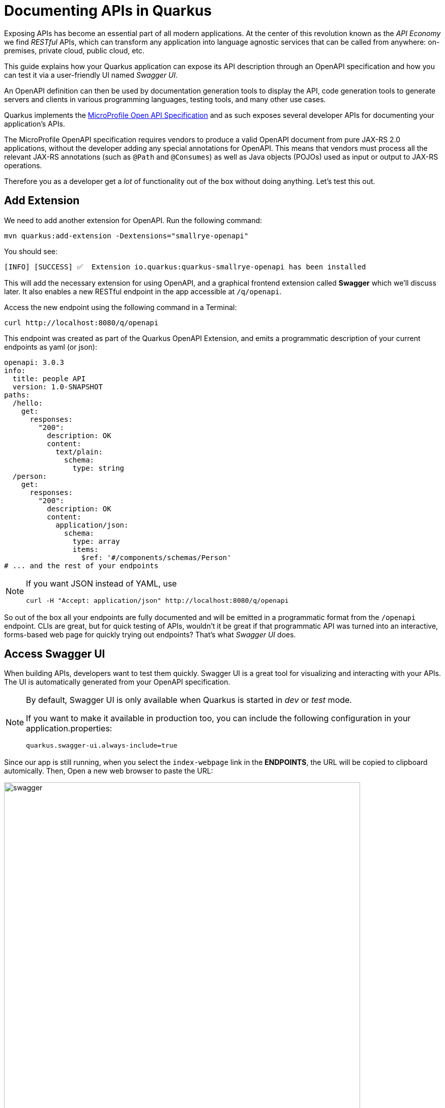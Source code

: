 = Documenting APIs in Quarkus
:experimental:
:imagesdir: images

Exposing APIs has become an essential part of all modern applications. At the center of this revolution known as the _API Economy_ we find _RESTful_ APIs, which can transform any application into language agnostic services that can be called from anywhere: on-premises, private cloud, public cloud, etc.

This guide explains how your Quarkus application can expose its API description through an OpenAPI specification and how you can test it via a user-friendly UI named _Swagger UI_.

An OpenAPI definition can then be used by documentation generation tools to display the API, code generation tools to generate servers and clients in various programming languages, testing tools, and many other use cases.

Quarkus implements the https://github.com/eclipse/microprofile-open-api/[MicroProfile Open API Specification^] and as such exposes several developer APIs for documenting your application's APIs.

The MicroProfile OpenAPI specification requires vendors to produce a valid OpenAPI document from pure JAX-RS 2.0 applications, without the developer adding any special annotations for OpenAPI. This means that vendors must process all the relevant JAX-RS annotations (such as `@Path` and `@Consumes`) as well as Java objects (POJOs) used as input or output to JAX-RS operations.

Therefore you as a developer get a _lot_ of functionality out of the box without doing anything. Let's test this out.

== Add Extension

We need to add another extension for OpenAPI. Run the following command:

[source,sh,role="copypaste"]
----
mvn quarkus:add-extension -Dextensions="smallrye-openapi"
----

You should see:

[source,console]
----
[INFO] [SUCCESS] ✅  Extension io.quarkus:quarkus-smallrye-openapi has been installed
----

This will add the necessary extension for using OpenAPI, and a graphical frontend extension called *Swagger* which we'll discuss later. It also enables a new RESTful endpoint in the app accessible at `/q/openapi`.

Access the new endpoint using the following command in a Terminal:

[source,sh,role="copypaste"]
----
curl http://localhost:8080/q/openapi
----

This endpoint was created as part of the Quarkus OpenAPI Extension, and emits a programmatic description of your current endpoints as yaml (or json):

[source,yaml]
----
openapi: 3.0.3
info:
  title: people API
  version: 1.0-SNAPSHOT
paths:
  /hello:
    get:
      responses:
        "200":
          description: OK
          content:
            text/plain:
              schema:
                type: string
  /person:
    get:
      responses:
        "200":
          description: OK
          content:
            application/json:
              schema:
                type: array
                items:
                  $ref: '#/components/schemas/Person'
# ... and the rest of your endpoints
----

[NOTE]
====
If you want JSON instead of YAML, use

[source,sh]
----
curl -H "Accept: application/json" http://localhost:8080/q/openapi
----
====

So out of the box all your endpoints are fully documented and will be emitted in a programmatic format from the `/openapi` endpoint. CLIs are great, but for quick testing of APIs, wouldn't it be great if that programmatic API was turned into an interactive, forms-based web page for quickly trying out endpoints? That's what _Swagger UI_ does.

== Access Swagger UI

When building APIs, developers want to test them quickly. Swagger UI is a great tool for visualizing and interacting with your APIs. The UI is automatically generated from your OpenAPI specification.

[NOTE]
====
By default, Swagger UI is only available when Quarkus is started in _dev_ or _test_ mode.

If you want to make it available in production too, you can include the following configuration in your application.properties:
[source, none]
----
quarkus.swagger-ui.always-include=true
----
====

Since our app is still running, when you select the `index-webpage` link in the *ENDPOINTS*, the URL will be copied to clipboard automically. Then, Open a new web browser to paste the URL:

image::weblink.png[swagger,700]


Then, add `/q/swagger-ui` to the end of the URL to access the Swagger UI and play with your API. Be sure to use *http* protocal to access the Swagger UI page.

image::swagger.png[swagger,700]

Using the UI, expand the `/person/birth/before/{year}` endpoint. Here you can basic detail about the endpoint: the name of the endpoint, parameters and their type, and the response type one can expect.

image::swaggeryear.png[swaggeryear,900]

Select the **Try it out** button to expand the box allowing you to try it. Enter the year `1990` in the box and select **Execute**:

image::swaggeryeartest.png[swaggeryeartest,900]

This accesses the endpoint in the same way that `curl` does, and shows you the result (along with corresponding metadata in the HTTP response):

image::swaggeryeartestresult.png[swaggeryeartestresult,900]

Pretty handy way to test out your APIs!

== Documenting your APIs

OpenAPI and Swagger are useful tools but they become even more useful to 3rd party consumers of your API if you properly document them. With OpenAPI, you as a developer can add additional annotations right into the code to document them (which is a good practice anyway - when the code changes, the docs can too).

You as an application developer have a few choices in documenting your APIs:

. Augment your JAX-RS annotations with the OpenAPI https://github.com/eclipse/microprofile-open-api/blob/master/spec/src/main/asciidoc/microprofile-openapi-spec.adoc#annotations[Annotations^]. Using annotations means you don’t have to re-write the portions of the OpenAPI document that are already covered by the JAX-RS framework (e.g. the HTTP method of an operation).
. Take the initial output from `/openapi` as a starting point to document your APIs via https://github.com/eclipse/microprofile-open-api/blob/master/spec/src/main/asciidoc/microprofile-openapi-spec.adoc#static-openapi-files[Static OpenAPI files^] (and then check those into source code repositories and update when APIs change). It’s worth mentioning that these static files can also be written before any code, which is an approach often adopted by enterprises that want to lock-in the contract of the API. In this case, we refer to the OpenAPI document as the "source of truth", by which the client and provider must abide.
. Use the https://github.com/eclipse/microprofile-open-api/blob/master/spec/src/main/asciidoc/microprofile-openapi-spec.adoc#programming-model[Programming model^] to provide a bootstrap (or complete) OpenAPI model tree.

Additionally, a https://github.com/eclipse/microprofile-open-api/blob/master/spec/src/main/asciidoc/microprofile-openapi-spec.adoc#filter[Filter^] is described which can update the OpenAPI model after it has been built from the previously described documentation mechanisms.

So let's add a bit more documentation to our `/person/birth/before/{year}` endpoint using the first option (annotations). Open the `PersonResource` class, and find the `getBeforeYear` method -- this method implements our endpoint.

=== Add OpenAPI annotations

Add a few annotations:

**1. Add an `@Operation` annotation on the `getBeforeYear` method to provide a brief summary and description:**

[source,java,role="copypaste"]
----
    @Operation(summary = "Finds people born before a specific year",
           description = "Search the people database and return a list of people born before the specified year")
----

**2. Add an `@ApiResponses` annotation below the `@Operation` that documents two of the possible HTTP return values ("200" and "500") to the method signature:**

[source,java,role="copypaste"]
----
    @APIResponses(value = {
        @APIResponse(responseCode = "200", description = "The list of people born before the specified year",
            content = @Content(
                schema = @Schema(implementation = Person.class)
            )),
        @APIResponse(responseCode = "500", description = "Something bad happened")
    })
----

**3. Add an additional bit of documentation before the existing `@PathParam` method parameter:**

[source,java,role="copypaste"]
----
@Parameter(description = "Cutoff year for searching for people", required = true, name="year")
----

You can individually import the correct classes, but here are the imports you can add to the top of your class to fix the errors in the IDE:

[source,java,role="copypaste"]
----
import org.eclipse.microprofile.openapi.annotations.Operation;
import org.eclipse.microprofile.openapi.annotations.parameters.Parameter;
import org.eclipse.microprofile.openapi.annotations.responses.APIResponses;
import org.eclipse.microprofile.openapi.annotations.responses.APIResponse;
import org.eclipse.microprofile.openapi.annotations.media.Content;
import org.eclipse.microprofile.openapi.annotations.media.Schema;
----

The final method should look like:

[source,java]
----
@Operation(summary = "Finds people born before a specific year",
           description = "Search the people database and return a list of people born before the specified year")
@APIResponses(value = {
    @APIResponse(responseCode = "200", description = "The list of people born before the specified year",
        content = @Content(
            schema = @Schema(implementation = Person.class)
        )),
    @APIResponse(responseCode = "500", description = "Something bad happened")
})
@GET
@Path("/birth/before/{year}")
@Produces(MediaType.APPLICATION_JSON)
public List<Person> getBeforeYear(
    @Parameter(description = "Cutoff year for searching for people", required = true, name="year")
    @PathParam(value = "year") int year) {

    return Person.getBeforeYear(year);
}
----

Now reload the same Swagger UI webpage (and expand the `/person/birth/before/{year}` section). Notice the Swagger documention is more filled out for the endpoint to which we added extra OpenAPI documentation:

image::swaggerparams.png[swaggerparams,900]

== Congratulations

In this exercise you learned more about the MicroProfile OpenAPI specification and how to use it to do in-place documentation of your RESTful microservice APIs.

There are additional types of documentation you can add, for example you can declare the security features and requirements of your API and then use these where appropriate in your paths and operations.


